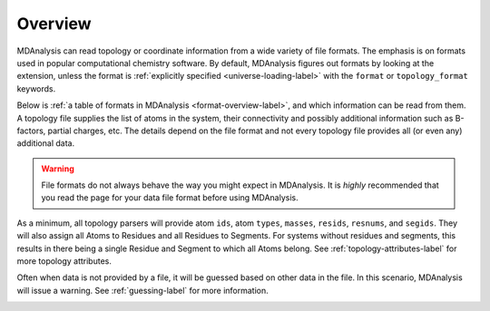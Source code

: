 Overview
========

MDAnalysis can read topology or coordinate information from a wide variety of file formats. The emphasis is on formats used in popular computational chemistry software. By default, MDAnalysis figures out formats by looking at the extension, unless the format is :ref:`explicitly specified <universe-loading-label>` with the ``format`` or ``topology_format`` keywords.

Below is :ref:`a table of formats in MDAnalysis <format-overview-label>`, and which information can be read from them. A topology file supplies the list of atoms in the system, their connectivity and possibly additional information such as B-factors, partial charges, etc. The details depend on the file format and not every topology file provides all (or even any) additional data.

.. warning::

    File formats do not always behave the way you might expect in MDAnalysis. It is *highly* recommended that you read the page for your data file format before using MDAnalysis. 

As a minimum, all topology parsers will provide atom ``ids``, atom ``types``, ``masses``, ``resids``, ``resnums``, and ``segids``. They will also assign all Atoms to Residues and all Residues to Segments. For systems without residues and segments, this results in there being a single Residue and Segment to which all Atoms belong. See :ref:`topology-attributes-label` for more topology attributes.

Often when data is not provided by a file, it will be guessed based on other data in the file. In this scenario, MDAnalysis will issue a warning. See :ref:`guessing-label` for more information.


.. _format-overview-label:

.. table:: Table of all supported formats in MDAnalysis

    .. include:: format_overview.txt